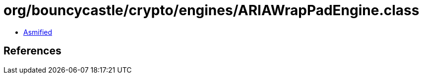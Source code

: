 = org/bouncycastle/crypto/engines/ARIAWrapPadEngine.class

 - link:ARIAWrapPadEngine-asmified.java[Asmified]

== References

